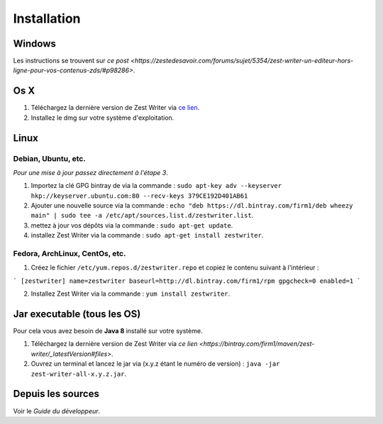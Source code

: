 ************
Installation
************

Windows
#######

Les instructions se trouvent sur `ce post <https://zestedesavoir.com/forums/sujet/5354/zest-writer-un-editeur-hors-ligne-pour-vos-contenus-zds/#p98286>`.

Os X
####

1. Téléchargez la dernière version de Zest Writer via `ce lien <https://bintray.com/firm1/dmg/zest-writer/_latestVersion#files>`_.
2. Installez le dmg sur votre système d'exploitation.

Linux
#####

Debian, Ubuntu, etc.
********************

*Pour une mise à jour passez directement à l'étape 3*.

1. Importez la clé GPG bintray de  via la commande : ``sudo apt-key adv --keyserver hkp://keyserver.ubuntu.com:80 --recv-keys 379CE192D401AB61``
2. Ajouter une nouvelle source via la commande : ``echo "deb https://dl.bintray.com/firm1/deb wheezy main" | sudo tee -a /etc/apt/sources.list.d/zestwriter.list``.
3. mettez à jour vos dépôts via la commande : ``sudo apt-get update``.
4. installez Zest Writer via la commande : ``sudo apt-get install zestwriter``.

Fedora, ArchLinux, CentOs, etc.
*******************************

1. Créez le fichier ``/etc/yum.repos.d/zestwriter.repo`` et copiez le contenu suivant à l'intérieur :

```
[zestwriter]
name=zestwriter
baseurl=http://dl.bintray.com/firm1/rpm
gpgcheck=0
enabled=1
```

2. Installez Zest Writer via la commande : ``yum install zestwriter``.

Jar executable (tous les OS)
############################

Pour cela vous avez besoin de **Java 8** installé sur votre système.

1. Téléchargez la dernière version de Zest Writer via `ce lien <https://bintray.com/firm1/maven/zest-writer/_latestVersion#files>`.
2. Ouvrez un terminal et lancez le jar via (x.y.z étant le numéro de version) : ``java -jar zest-writer-all-x.y.z.jar``.

Depuis les sources
##################

Voir le *Guide du développeur*.
